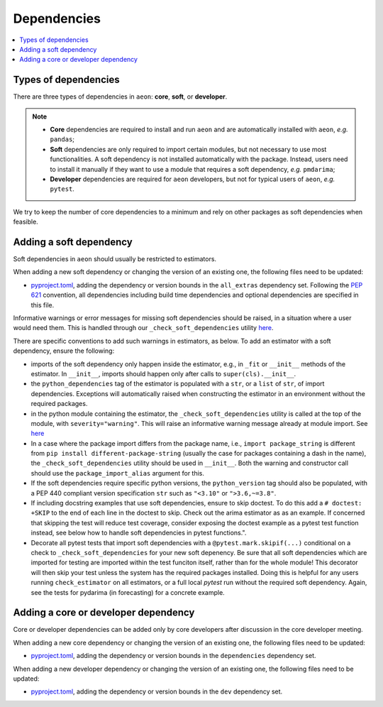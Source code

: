 .. _dependencies:

Dependencies
============

.. contents::
   :local:

Types of dependencies
---------------------

There are three types of dependencies in ``aeon``: **core**, **soft**, or **developer**.

.. note::

   * **Core** dependencies are required to install and run ``aeon`` and are automatically installed with ``aeon``, *e.g.*  ``pandas``;
   * **Soft** dependencies are only required to import certain modules, but not necessary to use most functionalities. A soft dependency is not installed automatically with the package. Instead, users need to install it manually if they want to use a module that requires a soft dependency, *e.g.* ``pmdarima``;
   * **Developer** dependencies are required for ``aeon`` developers, but not for typical users of ``aeon``, *e.g.* ``pytest``.


We try to keep the number of core dependencies to a minimum and rely on other packages as soft dependencies when feasible.


Adding a soft dependency
------------------------

Soft dependencies in ``aeon`` should usually be restricted to estimators.

When adding a new soft dependency or changing the version of an existing one, the following files need to be updated:

*  `pyproject.toml <https://github.com/aeon-toolkit/aeon/blob/main/pyproject.toml>`__,
   adding the dependency or version bounds in the ``all_extras`` dependency set.
   Following the `PEP 621 <https://www.python.org/dev/peps/pep-0621/>`_ convention, all dependencies
   including build time dependencies and optional dependencies are specified in this file.

Informative warnings or error messages for missing soft dependencies should be raised, in a situation where a user would need them.
This is handled through our ``_check_soft_dependencies`` utility
`here <https://github.com/aeon-toolkit/aeon/blob/main/aeon/utils/validation/_dependencies.py>`__.

There are specific conventions to add such warnings in estimators, as below.
To add an estimator with a soft dependency, ensure the following:

*  imports of the soft dependency only happen inside the estimator,
   e.g., in ``_fit`` or ``__init__`` methods of the estimator.
   In ``__init__``, imports should happen only after calls to ``super(cls).__init__``.
*  the ``python_dependencies`` tag of the estimator is populated with a ``str``,
   or a ``list`` of ``str``, of import dependencies. Exceptions will automatically raised when constructing the estimator
   in an environment without the required packages.
*  in the python module containing the estimator, the ``_check_soft_dependencies`` utility is called
   at the top of the module, with ``severity="warning"``. This will raise an informative warning message already at module import.
   See `here <https://github.com/aeon-toolkit/aeon/blob/main/aeon/utils/validation/_dependencies.py>`__
*  In a case where the package import differs from the package name, i.e., ``import package_string`` is different from
   ``pip install different-package-string`` (usually the case for packages containing a dash in the name), the ``_check_soft_dependencies``
   utility should be used in ``__init__``. Both the warning and constructor call should use the ``package_import_alias`` argument for this.
*  If the soft dependencies require specific python versions, the ``python_version``
   tag should also be populated, with a PEP 440 compliant version specification ``str`` such as ``"<3.10"`` or ``">3.6,~=3.8"``.
*  If including docstring examples that use soft dependencies, ensure to skip doctest. To do this add a ``# doctest: +SKIP`` to the end of each
   line in the doctest to skip. Check out the arima estimator as as an example. If concerned that skipping the test will reduce test coverage,
   consider exposing the doctest example as a pytest test function instead, see below how to handle soft dependencies in pytest functions.".
*  Decorate all pytest tests that import soft dependencies with a ``@pytest.mark.skipif(...)`` conditional on a check to ``_check_soft_dependencies``
   for your new soft depenency.  Be sure that all soft dependencies which are imported for testing are imported within the test funciton itself,
   rather than for the whole module!  This decorator will then skip your test unless the system has the required packages installed.  Doing this is
   helpful for any users running ``check_estimator`` on all estimators, or a full local `pytest` run without the required soft dependency.
   Again, see the tests for pydarima (in forecasting) for a concrete example.

Adding a core or developer dependency
-------------------------------------

Core or developer dependencies can be added only by core developers after discussion in the core developer meeting.

When adding a new core dependency or changing the version of an existing one,
the following files need to be updated:

*  `pyproject.toml <https://github.com/aeon-toolkit/aeon/blob/main/pyproject.toml>`__,
   adding the dependency or version bounds in the ``dependencies`` dependency set.

When adding a new developer dependency or changing the version of an existing one,
the following files need to be updated:

*  `pyproject.toml <https://github.com/aeon-toolkit/aeon/blob/main/pyproject.toml>`__,
   adding the dependency or version bounds in the ``dev`` dependency set.
